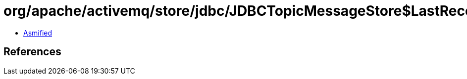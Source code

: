 = org/apache/activemq/store/jdbc/JDBCTopicMessageStore$LastRecovered$PriorityIterator.class

 - link:JDBCTopicMessageStore$LastRecovered$PriorityIterator-asmified.java[Asmified]

== References

